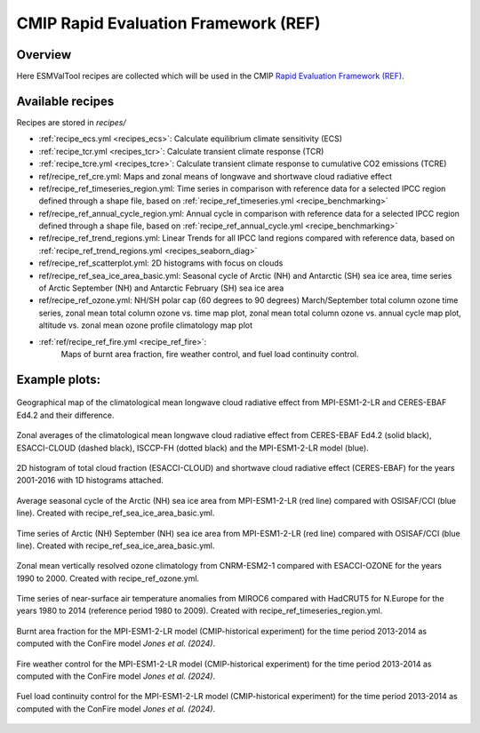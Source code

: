 .. _recipes_REF:

CMIP Rapid Evaluation Framework (REF)
======================================

Overview
--------

Here ESMValTool recipes are collected which will be used in the CMIP
`Rapid Evaluation Framework (REF) <https://wcrp-cmip.org/cmip7/rapid-evaluation-framework/>`__.


Available recipes
-----------------

Recipes are stored in `recipes/`

* :ref:`recipe_ecs.yml <recipes_ecs>`:
  Calculate equilibrium climate sensitivity (ECS)
* :ref:`recipe_tcr.yml <recipes_tcr>`:
  Calculate transient climate response (TCR)
* :ref:`recipe_tcre.yml <recipes_tcre>`:
  Calculate transient climate response to cumulative CO2 emissions (TCRE)
* ref/recipe_ref_cre.yml:
  Maps and zonal means of longwave and shortwave cloud radiative effect
* ref/recipe_ref_timeseries_region.yml:
  Time series in comparison with reference data for a selected IPCC region defined through a shape file, based on :ref:`recipe_ref_timeseries.yml <recipe_benchmarking>`
* ref/recipe_ref_annual_cycle_region.yml:
  Annual cycle in comparison with reference data for a selected IPCC region defined through a shape file, based on :ref:`recipe_ref_annual_cycle.yml <recipe_benchmarking>`
* ref/recipe_ref_trend_regions.yml:
  Linear Trends for all IPCC land regions compared with reference data, based on :ref:`recipe_ref_trend_regions.yml <recipes_seaborn_diag>`
* ref/recipe_ref_scatterplot.yml:
  2D histograms with focus on clouds
* ref/recipe_ref_sea_ice_area_basic.yml:
  Seasonal cycle of Arctic (NH) and Antarctic (SH) sea ice area, time series
  of Arctic September (NH) and Antarctic February (SH) sea ice area
* ref/recipe_ref_ozone.yml:
  NH/SH polar cap (60 degrees to 90 degrees) March/September total column ozone
  time series, zonal mean total column ozone vs. time map plot, zonal mean
  total column ozone vs. annual cycle map plot, altitude vs. zonal mean
  ozone profile climatology map plot
* :ref:`ref/recipe_ref_fire.yml <recipe_ref_fire>`:
   Maps of burnt area fraction, fire weather control, and fuel load continuity control.


Example plots:
-----------------

.. _fig_ref_1:
.. figure::  /recipes/figures/ref/map_lwcre_MPI-ESM1-2-LR_Amon.png
   :align:   center

   Geographical map of the climatological mean longwave cloud radiative
   effect from MPI-ESM1-2-LR and CERES-EBAF Ed4.2 and their difference.

.. _fig_ref_2:
.. figure::  /recipes/figures/ref/variable_vs_lat_lwcre_ambiguous_dataset_Amon.png
   :align:   center

   Zonal averages of the climatological mean longwave cloud radiative
   effect from CERES-EBAF Ed4.2 (solid black), ESACCI-CLOUD (dashed black),
   ISCCP-FH (dotted black) and the MPI-ESM1-2-LR model (blue).

.. figure::  /recipes/figures/ref/seaborn_jointplot.png
   :align:   center

   2D histogram of total cloud fraction (ESACCI-CLOUD) and shortwave cloud radiative
   effect (CERES-EBAF) for the years 2001-2016 with 1D histograms attached.

.. _fig_ref_4:
.. figure::  /recipes/figures/ref/annual_cycle_sea_ice_area_nh_ambiguous_dataset_ambiguous_mip_historical_r1i1p1f1.png
   :align:   center
   :width:   8cm

   Average seasonal cycle of the Arctic (NH) sea ice area from MPI-ESM1-2-LR
   (red line) compared with OSISAF/CCI (blue line). Created with recipe_ref_sea_ice_area_basic.yml.

.. _fig_ref_5:
.. figure::  /recipes/figures/ref/timeseries_sea_ice_area_nh_sep_ambiguous_dataset_ambiguous_mip_historical_r1i1p1f1.png
   :align:   center
   :width:   8cm

   Time series of Arctic (NH) September (NH) sea ice area from MPI-ESM1-2-LR
   (red line) compared with OSISAF/CCI (blue line). Created with recipe_ref_sea_ice_area_basic.yml.

.. _fig_ref_6:
.. figure::  /recipes/figures/ref/zonal_mean_profile_o3_CNRM-ESM2-1_historical.png
   :align:   center
   :width:   8cm

   Zonal mean vertically resolved ozone climatology from CNRM-ESM2-1 compared with ESACCI-OZONE
   for the years 1990 to 2000. Created with recipe_ref_ozone.yml.

.. figure::  /recipes/figures/ref/timeseries_tas_ambiguous_dataset_Amon_historical_r1i1p1f1.png
   :align:   center
   :width:   8cm

   Time series of near-surface air temperature anomalies from MIROC6 compared with HadCRUT5
   for N.Europe for the years 1980 to 2014 (reference period 1980 to 2009). Created with recipe_ref_timeseries_region.yml.

.. _fig_ref_7:
.. figure::  /recipes/figures/ref/burnt_fraction_MPI-ESM1-2-LR_historical_2013_2014.png
   :align:   center

   Burnt area fraction for the MPI-ESM1-2-LR model (CMIP-historical experiment)
   for the time period 2013-2014 as computed with the ConFire model `Jones et al. (2024)`.

.. _fig_ref_8:
.. figure::  /recipes/figures/ref/fire_weather_control_MPI-ESM1-2-LR_historical_2013_2014.png
   :align:   center

   Fire weather control for the MPI-ESM1-2-LR model (CMIP-historical experiment)
   for the time period 2013-2014 as computed with the ConFire model `Jones et al. (2024)`.

.. _fig_ref_9:
.. figure::  /recipes/figures/ref/fuel_load_continuity_control_MPI-ESM1-2-LR_historical_2013_2014.png
   :align:   center

   Fuel load continuity control for the MPI-ESM1-2-LR model (CMIP-historical experiment)
   for the time period 2013-2014 as computed with the ConFire model `Jones et al. (2024)`.
